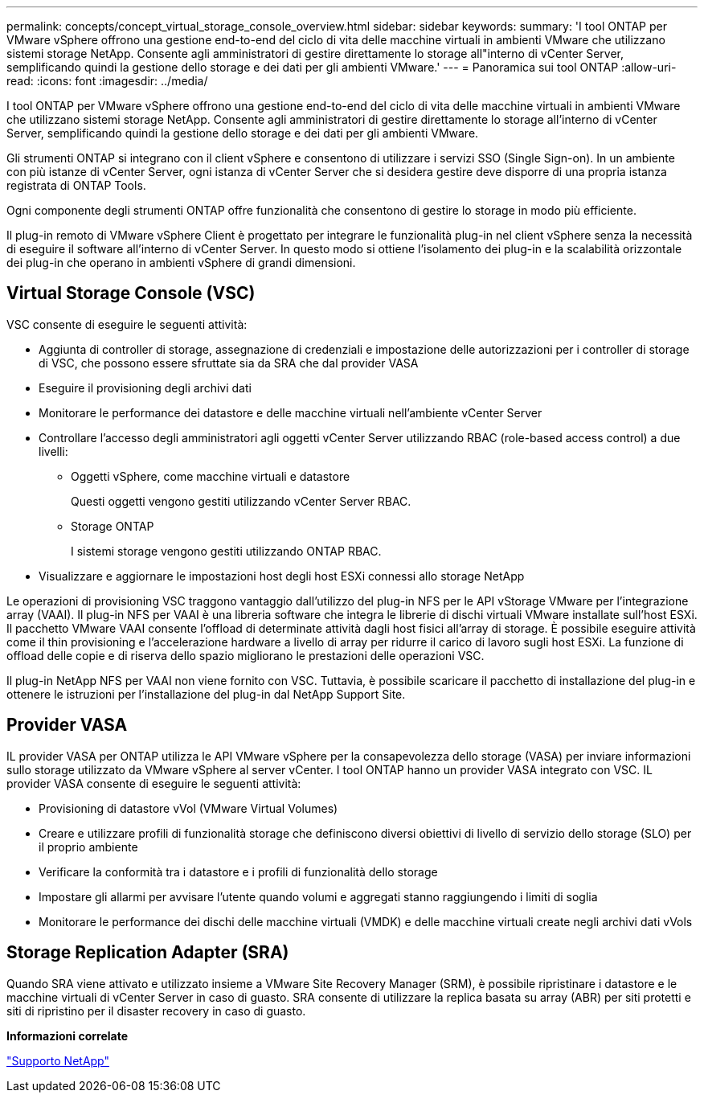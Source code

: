 ---
permalink: concepts/concept_virtual_storage_console_overview.html 
sidebar: sidebar 
keywords:  
summary: 'I tool ONTAP per VMware vSphere offrono una gestione end-to-end del ciclo di vita delle macchine virtuali in ambienti VMware che utilizzano sistemi storage NetApp. Consente agli amministratori di gestire direttamente lo storage all"interno di vCenter Server, semplificando quindi la gestione dello storage e dei dati per gli ambienti VMware.' 
---
= Panoramica sui tool ONTAP
:allow-uri-read: 
:icons: font
:imagesdir: ../media/


[role="lead"]
I tool ONTAP per VMware vSphere offrono una gestione end-to-end del ciclo di vita delle macchine virtuali in ambienti VMware che utilizzano sistemi storage NetApp. Consente agli amministratori di gestire direttamente lo storage all'interno di vCenter Server, semplificando quindi la gestione dello storage e dei dati per gli ambienti VMware.

Gli strumenti ONTAP si integrano con il client vSphere e consentono di utilizzare i servizi SSO (Single Sign-on). In un ambiente con più istanze di vCenter Server, ogni istanza di vCenter Server che si desidera gestire deve disporre di una propria istanza registrata di ONTAP Tools.

Ogni componente degli strumenti ONTAP offre funzionalità che consentono di gestire lo storage in modo più efficiente.

Il plug-in remoto di VMware vSphere Client è progettato per integrare le funzionalità plug-in nel client vSphere senza la necessità di eseguire il software all'interno di vCenter Server. In questo modo si ottiene l'isolamento dei plug-in e la scalabilità orizzontale dei plug-in che operano in ambienti vSphere di grandi dimensioni.



== Virtual Storage Console (VSC)

VSC consente di eseguire le seguenti attività:

* Aggiunta di controller di storage, assegnazione di credenziali e impostazione delle autorizzazioni per i controller di storage di VSC, che possono essere sfruttate sia da SRA che dal provider VASA
* Eseguire il provisioning degli archivi dati
* Monitorare le performance dei datastore e delle macchine virtuali nell'ambiente vCenter Server
* Controllare l'accesso degli amministratori agli oggetti vCenter Server utilizzando RBAC (role-based access control) a due livelli:
+
** Oggetti vSphere, come macchine virtuali e datastore
+
Questi oggetti vengono gestiti utilizzando vCenter Server RBAC.

** Storage ONTAP
+
I sistemi storage vengono gestiti utilizzando ONTAP RBAC.



* Visualizzare e aggiornare le impostazioni host degli host ESXi connessi allo storage NetApp


Le operazioni di provisioning VSC traggono vantaggio dall'utilizzo del plug-in NFS per le API vStorage VMware per l'integrazione array (VAAI). Il plug-in NFS per VAAI è una libreria software che integra le librerie di dischi virtuali VMware installate sull'host ESXi. Il pacchetto VMware VAAI consente l'offload di determinate attività dagli host fisici all'array di storage. È possibile eseguire attività come il thin provisioning e l'accelerazione hardware a livello di array per ridurre il carico di lavoro sugli host ESXi. La funzione di offload delle copie e di riserva dello spazio migliorano le prestazioni delle operazioni VSC.

Il plug-in NetApp NFS per VAAI non viene fornito con VSC. Tuttavia, è possibile scaricare il pacchetto di installazione del plug-in e ottenere le istruzioni per l'installazione del plug-in dal NetApp Support Site.



== Provider VASA

IL provider VASA per ONTAP utilizza le API VMware vSphere per la consapevolezza dello storage (VASA) per inviare informazioni sullo storage utilizzato da VMware vSphere al server vCenter. I tool ONTAP hanno un provider VASA integrato con VSC. IL provider VASA consente di eseguire le seguenti attività:

* Provisioning di datastore vVol (VMware Virtual Volumes)
* Creare e utilizzare profili di funzionalità storage che definiscono diversi obiettivi di livello di servizio dello storage (SLO) per il proprio ambiente
* Verificare la conformità tra i datastore e i profili di funzionalità dello storage
* Impostare gli allarmi per avvisare l'utente quando volumi e aggregati stanno raggiungendo i limiti di soglia
* Monitorare le performance dei dischi delle macchine virtuali (VMDK) e delle macchine virtuali create negli archivi dati vVols




== Storage Replication Adapter (SRA)

Quando SRA viene attivato e utilizzato insieme a VMware Site Recovery Manager (SRM), è possibile ripristinare i datastore e le macchine virtuali di vCenter Server in caso di guasto. SRA consente di utilizzare la replica basata su array (ABR) per siti protetti e siti di ripristino per il disaster recovery in caso di guasto.

*Informazioni correlate*

https://mysupport.netapp.com/site/global/dashboard["Supporto NetApp"]
